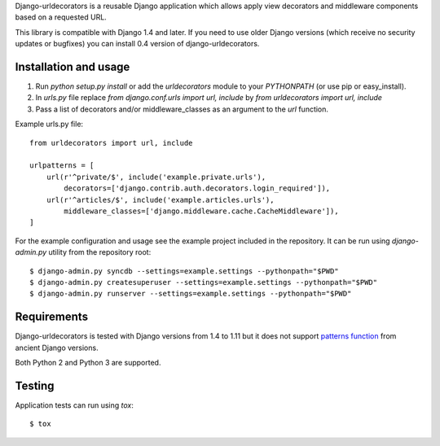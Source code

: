 Django-urldecorators is a reusable Django application which allows apply
view decorators and middleware components based on a requested URL.

This library is compatible with Django 1.4 and later. If you need to use
older Django versions (which receive no security updates or bugfixes) you
can install 0.4 version of django-urldecorators.


Installation and usage
======================

1) Run `python setup.py install` or add the `urldecorators` module to
   your `PYTHONPATH` (or use pip or easy_install).

2) In `urls.py` file replace `from django.conf.urls import url, include`
   by `from urldecorators import url, include`

3) Pass a list of decorators and/or middleware_classes as an argument
   to the `url` function.

Example urls.py file: ::

    from urldecorators import url, include

    urlpatterns = [
        url(r'^private/$', include('example.private.urls'),
            decorators=['django.contrib.auth.decorators.login_required']),
        url(r'^articles/$', include('example.articles.urls'),
            middleware_classes=['django.middleware.cache.CacheMiddleware']),
    ]


For the example configuration and usage see the example project included
in the repository. It can be run using `django-admin.py` utility from the
repository root: ::

    $ django-admin.py syncdb --settings=example.settings --pythonpath="$PWD"
    $ django-admin.py createsuperuser --settings=example.settings --pythonpath="$PWD"
    $ django-admin.py runserver --settings=example.settings --pythonpath="$PWD"


Requirements
============

Django-urldecorators is tested with Django versions from 1.4 to 1.11 but
it does not support `patterns function
<https://docs.djangoproject.com/en/1.11/releases/1.8/#django-conf-urls-patterns>`_
from ancient Django versions.

Both Python 2 and Python 3 are supported.

Testing
=======

Application tests can run using `tox`: ::

    $ tox
